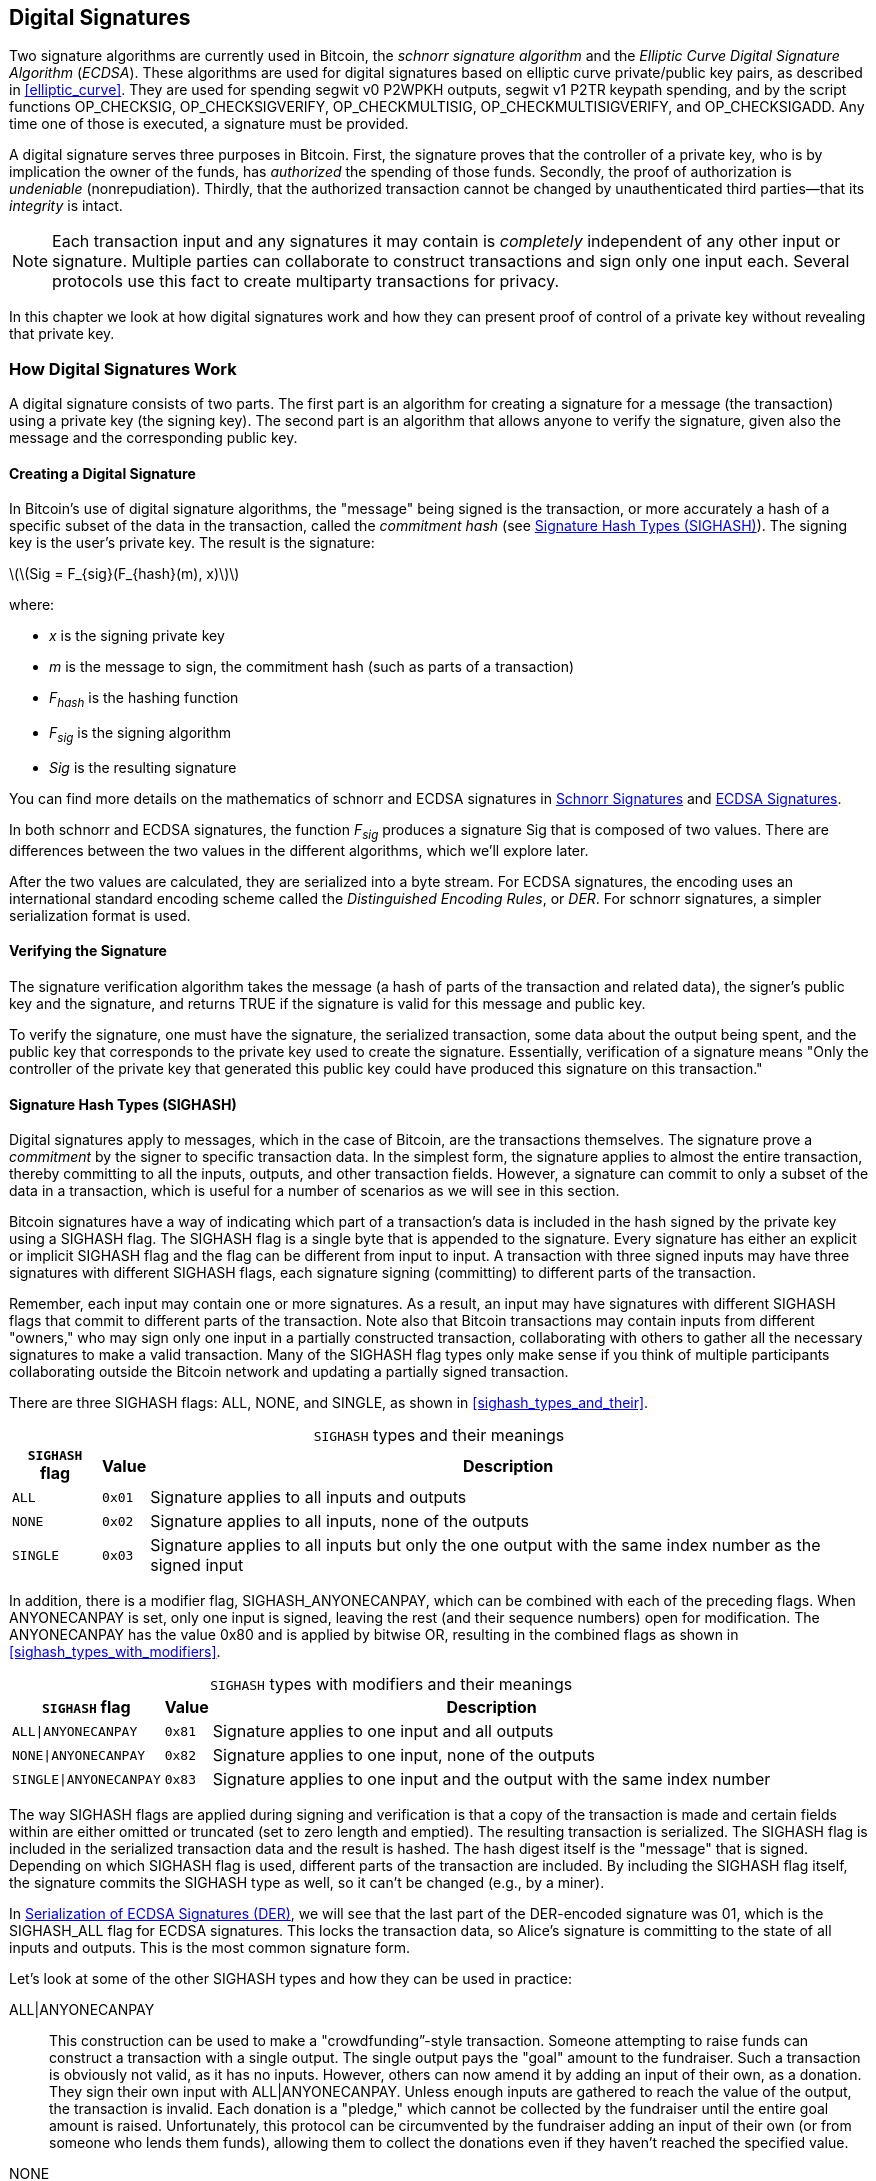 [[c_signatures]]
== Digital Signatures

Two ((("digital signatures", "schnorr signature algorithm")))((("schnorr signature algorithm")))((("digital signatures", "ECDSA")))((("ECDSA (Elliptic Curve Digital Signature Algorithm)")))((("transactions", "signatures", see="digital signatures")))signature algorithms are currently
used in Bitcoin, the _schnorr signature algorithm_ and the _Elliptic
Curve Digital Signature Algorithm_ (_ECDSA_).
These algorithms are used for digital signatures based on elliptic
curve private/public key pairs, as described in <<elliptic_curve>>.
They are used for spending segwit v0 P2WPKH outputs, segwit v1 P2TR
keypath spending, and by the script functions +OP_CHECKSIG+,
+OP_CHECKSIGVERIFY+, +OP_CHECKMULTISIG+, +OP_CHECKMULTISIGVERIFY+, and
+OP_CHECKSIGADD+.
Any time one of those is executed, a signature must be
provided.

A digital signature((("digital signatures", "purpose of"))) serves
three purposes in Bitcoin. First, the
signature proves that the controller of a private key, who is by
implication the owner of the funds, has _authorized_ the spending of
those funds. Secondly, the proof of authorization is _undeniable_
(nonrepudiation). Thirdly, that the authorized transaction cannot be
changed by unauthenticated third parties--that its _integrity_ is
intact.

[NOTE]
====
Each transaction input and any signatures it may contain is _completely_
independent of any other input or signature. Multiple parties can
collaborate to construct transactions and sign only one input each.
Several protocols use this fact to create multiparty transactions for
privacy.
====

In this chapter we look at how digital signatures work and how they can
present proof of control of a private key without revealing that private
key.

=== How Digital Signatures Work

A digital signature
consists of two parts. The first part is an algorithm for creating a
signature for a message (the transaction) using a private key (the
signing key). The second part is an algorithm
that allows anyone to verify the signature, given also the message and the corresponding
public key.

==== Creating a Digital Signature

In Bitcoin's((("digital signatures", "creating"))) use of digital signature algorithms, the "message" being
signed is the transaction, or more accurately a hash of a specific
subset of the data in the transaction, ((("commitment hash")))called the _commitment hash_ (see
<<sighash_types>>). The
signing key is the user's private key. The result is the signature:

latexmath:[\(Sig = F_{sig}(F_{hash}(m), x)\)]

where:

* _x_ is the signing private key
* _m_ is the message to sign, the commitment hash (such as parts of a transaction)
* _F_~_hash_~ is the hashing function
* _F_~_sig_~ is the signing algorithm
* _Sig_ is the resulting signature

You can find more details on the mathematics of schnorr and ECDSA signatures in <<schnorr_signatures>>
and <<ecdsa_signatures>>.

In both schnorr and ECDSA signatures, the function _F_~_sig_~ produces a signature +Sig+ that is composed of
two values.  There are differences between the two values in the
different algorithms, which we'll explore later.

After the two values
are calculated, they are serialized into a byte stream.  For ECDSA
signatures, the encoding uses an international standard encoding scheme
called the
_Distinguished Encoding Rules_, or _DER_.  For schnorr signatures, a
simpler serialization format is used.

==== Verifying the Signature

The((("digital signatures", "verifying")))((("verifying", "digital signatures"))) signature verification algorithm takes the message (a hash of parts of the transaction and related data), the signer's public key and the signature, and returns ++TRUE++ if the signature is valid for this message and public key.

To verify the signature, one must have the signature, the serialized
transaction, some data about the output being spent, and the public key
that corresponds to the private key used to create the signature.
Essentially, verification of a signature means "Only the controller of
the private key that generated this public key could have produced this
signature on this transaction."

[[sighash_types]]
==== Signature Hash Types (SIGHASH)

Digital signatures((("digital signatures", "SIGHASH flags", id="digital-signature-sighash")))((("SIGHASH flags", id="sighash"))) apply to messages,
which in the case of Bitcoin, are the transactions themselves. The
signature prove a _commitment_ by the signer to specific transaction
data. In the simplest form, the signature applies to almost the entire
transaction, thereby committing to all the inputs, outputs, and other
transaction fields. However, a signature can commit to only a subset of
the data in a transaction, which is useful for a number of scenarios as
we will see in this section.

Bitcoin signatures have a way of indicating which
part of a transaction's data is included in the hash signed by the
private key using a +SIGHASH+ flag. The +SIGHASH+ flag is a single byte
that is appended to the signature. Every signature has either an
explicit or implicit +SIGHASH+ flag
and the flag can be different from input to input. A transaction with
three signed inputs may have three signatures with different +SIGHASH+
flags, each signature signing (committing) to different parts of the
transaction.

Remember, each input may contain one or more signatures. As
a result, an input may have signatures
with different +SIGHASH+ flags that commit to different parts of the
transaction. Note also that Bitcoin transactions
may contain inputs from different "owners," who may sign only one input
in a partially constructed transaction, collaborating with
others to gather all the necessary signatures to make a valid
transaction. Many of the +SIGHASH+ flag types only make sense if you
think of multiple participants collaborating outside the Bitcoin network
and updating a partially signed transaction.

There are three +SIGHASH+ flags: +ALL+, +NONE+, and +SINGLE+, as shown
in <<sighash_types_and_their>>.

++++
<table id="sighash_types_and_their">
<caption>
<span class="plain"><code>SIGHASH</code></span> types and their meanings</caption>
<thead>
<tr>
<th><code>SIGHASH</code> flag</th>
<th>Value</th>
<th>Description</th>
</tr>
</thead>
<tbody>
<tr>
<td><p><code>ALL</code></p></td>
<td><p><code>0x01</code></p></td>
<td><p>Signature applies to all inputs and outputs</p></td>
</tr>
<tr>
<td><p><code>NONE</code></p></td>
<td><p><code>0x02</code></p></td>
<td><p>Signature applies to all inputs, none of the outputs</p></td>
</tr>
<tr>
<td><p><code>SINGLE</code></p></td>
<td><p><code>0x03</code></p></td>
<td><p>Signature applies to all inputs but only the one output with the same index number as the signed input</p></td>
</tr>
</tbody>
</table>
++++

In addition, there is a modifier flag, +SIGHASH_ANYONECANPAY+, which can
be combined with each of the preceding flags. When +ANYONECANPAY+ is
set, only one input is signed, leaving the rest (and their sequence
numbers) open for modification. The +ANYONECANPAY+ has the value +0x80+
and is applied by bitwise OR, resulting in the combined flags as shown
in <<sighash_types_with_modifiers>>.

++++
<table id="sighash_types_with_modifiers">
<caption>
<span class="plain"><code>SIGHASH</code></span> types with modifiers and their meanings</caption>
<thead>
<tr>
<th><code>SIGHASH</code> flag</th>
<th>Value</th>
<th>Description</th>
</tr>
</thead>
<tbody>
<tr>
<td><p><code>ALL|ANYONECANPAY</code></p></td>
<td><p><code>0x81</code></p></td>
<td><p>Signature applies to one input and all outputs</p></td>
</tr>
<tr>
<td><p><code>NONE|ANYONECANPAY</code></p></td>
<td><p><code>0x82</code></p></td>
<td><p>Signature applies to one input, none of the outputs</p></td>
</tr>
<tr>
<td><p><code>SINGLE|ANYONECANPAY</code></p></td>
<td><p><code>0x83</code></p></td>
<td><p>Signature applies to one input and the output with the same index number</p></td>
</tr>
</tbody>
</table>
++++

The way +SIGHASH+ flags are applied during signing and verification is
that a copy of the transaction is made and certain fields within are
either omitted or truncated (set to zero length and emptied). The resulting transaction is
serialized. The +SIGHASH+ flag is included in the serialized
transaction data and the result is hashed. The hash digest itself is the "message"
that is signed. Depending on which +SIGHASH+ flag is used, different
parts of the transaction are included.
By including the
+SIGHASH+ flag itself, the signature commits the
+SIGHASH+ type as well, so it can't be changed (e.g., by a miner).

In
<<serialization_of_signatures_der>>, we will see that the last part of the
DER-encoded signature was +01+, which is the +SIGHASH_ALL+ flag for ECDSA signatures. This
locks the transaction data, so Alice's signature is committing to the state
of all inputs and outputs. This is the most common signature form.

Let's look at some of the other +SIGHASH+ types and how they can be used
in practice:

+ALL|ANYONECANPAY+ :: This ((("crowdfunding")))construction can be used to make a
"crowdfunding&#x201d;-style transaction. Someone attempting to raise
funds can construct a transaction with a single output. The single
output pays the "goal" amount to the fundraiser. Such a transaction is
obviously not valid, as it has no inputs. However, others can now amend
it by adding an input of their own, as a donation. They sign their own
input with +ALL|ANYONECANPAY+. Unless enough inputs are gathered to
reach the value of the output, the transaction is invalid. Each donation
is a "pledge," which cannot be collected by the fundraiser until the
entire goal amount is raised.  Unfortunately, this protocol can be
circumvented by the fundraiser adding an input of their own (or from
someone who lends them funds), allowing them to collect the donations
even if they haven't reached the specified value.

+NONE+ :: This construction can be used to create a "bearer check" or
"blank check" of a specific amount. It commits to all inputs, but allows
the outputs to be changed. Anyone can write their own
Bitcoin address into the output script.
By itself, this allows any miner to change
the output destination and claim the funds for themselves, but if other
required signatures in the transaction use +SIGHASH_ALL+ or another type
that commits to the output, it allows those spenders to change the
destination without allowing any third parties (like miners) to modify
the outputs.

+NONE|ANYONECANPAY+ :: This construction can be used to build a "dust
collector." Users who have tiny UTXOs in their wallets can't spend these
without the cost in fees exceeding the value of the UTXO; see
<<uneconomical_outputs>>. With this type
of signature, the uneconomical UTXOs can be donated for anyone to aggregate and
spend whenever they want.

There are some proposals to modify or
expand the +SIGHASH+ system.  The most widely discussed proposal as of
this writing is ((("BIP118 SIGHASH flags")))BIP118, which proposes to add two
new sighash flags.  A signature using +SIGHASH_ANYPREVOUT+ would not
commit to an input's outpoint field, allowing it to be used to spend any
previous output for a particular witness program.  For example, if Alice
receives two outputs for the same amount to the same witness program
(e.g., requiring a single signature from her wallet), a
+SIGHASH_ANYPREVOUT+ signature for spending either one of those outputs
could be copied and used to spend the other output to the same
destination.

A signature using +SIGHASH_ANYPREVOUTANYSCRIPT+ would not
commit to the outpoint, the amount, the witness program, or the
specific leaf in the taproot merkle tree (script tree), allowing it to spend any previous output that the signature could satisfy.  For example, if Alice received two
outputs for different amounts and different witness programs (e.g., one
requiring a single signature and another requiring her signature plus some
other data), a +SIGHASH_ANYPREVOUTANYSCRIPT+ signature for spending
either one of those outputs could be copied and used to spend the other
output to the same destination (assuming the extra data for the second
output was known).

The main expected use for the two ++SIGHASH_ANYPREVOUT++ opcodes is improved
payment channels, such as those used in the Lightning Network, although
several other uses have been described.

[NOTE]
====
You will not often see +SIGHASH+ flags presented as an option in a user's
wallet application.  Simple wallet applications
sign with [.keep-together]#+SIGHASH_ALL+# flags.  More sophisticated applications, such as
Lightning Network nodes, may use alternative +SIGHASH+ flags, but they
use protocols that have been extensively reviewed to understand the
influence of the alternative ((("digital signatures", "SIGHASH flags", startref="digital-signature-sighash")))((("SIGHASH flags", startref="sighash")))flags.
====

[[schnorr_signatures]]
=== Schnorr Signatures

In 1989, ((("digital signatures", "schnorr signature algorithm", id="digital-sigs-schnorr")))((("schnorr signature algorithm", id="schnorr")))Claus Schnorr published a paper describing the signature
algorithm that's become eponymous with him.  The algorithm isn't
specific to the elliptic curve cryptography (ECC) that Bitcoin and many
other applications use, although it is perhaps most strongly associated
with ECC today.  Schnorr signatures have a number of nice properties:

Provable security::
  A mathematical ((("digital signatures", "schnorr signature algorithm", "properties of")))((("schnorr signature algorithm", "properties of")))proof of the security of schnorr signatures depends on
  only the difficulty of solving the Discrete Logarithm Problem (DLP),
  particularly for elliptic curves (EC) for Bitcoin, and the ability of
  a hash function (like the SHA256 function used in Bitcoin) to produce
  unpredictable values, called the random oracle model (ROM).  Other
  signature algorithms have additional dependencies or require much
  larger public keys or signatures for equivalent security to
  ECC-Schnorr (when the threat is defined as classical computers; other
  algorithms may provide more efficient security against quantum
  computers).

Linearity::
  Schnorr signatures have a property that mathematicians ((("linearity")))call
  _linearity_, which applies to functions with two particular
  properties.  The first property is that summing together two or more
  variables and then running a function on that sum will produce the
  same value as running the function on each of the variables
  independently and then summing together the results, e.g.,
  +f(x + y + z) == f(x) + f(y) + f(z)+; this property is((("additivity"))) called
  _additivity_.  The second property is that multiplying a variable and
  then running a function on that product will produce the same value as
  running the function on the variable and then multiplying it by the
  same amount, e.g., +f(a * x) == a * f(x)+; this property is ((("homogeneity of degree 1")))called
  _homogeneity of degree 1_.
+
In cryptographic operations, some functions may be private (such
  as functions involving private keys or secret nonces), so being able
  to get the same result whether performing an operation inside or
  outside of a function makes it easy for multiple parties to coordinate
  and cooperate without sharing their secrets.  We'll see some of the
  specific benefits of linearity in schnorr signatures in
  <<schnorr_multisignatures>> and <<schnorr_threshold_signatures>>.

Batch verification::
  When used((("batch verification of digital signatures"))) in a certain way (which Bitcoin does), one consequence of
  schnorr's linearity is that it's relatively straightforward to verify
  more than one schnorr signature at the same time in less time than it
  would take to verify each signature independently.  The more
  signatures that are verified in a batch, the greater the speed up.
  For the typical number of signatures in a block, it's possible to
  batch verify them in about half the amount of time it would take to
  verify each signature independently.

Later in this chapter, we'll describe the schnorr signature algorithm
exactly as it's used in Bitcoin, but we're going to start with a
simplified version of it and work our way toward the actual protocol in
stages.

Alice((("digital signatures", "schnorr signature algorithm", "examples of usage")))((("schnorr signature algorithm", "examples of usage"))) starts by choosing a large random number (+x+), which we call her
_private key_.  She also knows a public point on Bitcoin's elliptic
curve called the Generator (+G+) (see <<public_key_derivation>>).  Alice uses EC
multiplication to multiply +G+ by her private key +x+, in which case +x+
is called a _scalar_ because it scales up +G+.  The result is +xG+,
which we call Alice's _public key_.  Alice gives her public key to Bob.
Even though Bob also knows +G+, the Discrete Logarithm Problem prevents Bob from being able to divide +xG+ by +G+ to derive Alice's
private key.

At some later time, Bob wants Alice to identify herself by proving
that she knows the scalar +x+ for the public key (+xG+) that Bob
received earlier.  Alice can't give Bob +x+ directly because that would
allow him to identify as her to other people, so she needs to prove
her knowledge of +x+ without revealing +x+ to Bob,((("zero-knowledge proof"))) called a
_zero-knowledge proof_.  For that, we begin the schnorr identity
process:

1. Alice chooses another large random number (+k+), which we call the
  _private nonce_.  Again she uses it as a scalar, multiplying it by +G+
  to produce +kG+, which we call the _public nonce_.  She gives the
  public nonce to Bob.

2. Bob chooses a large random number of his own, +e+, which we call the
  _challenge scalar_.  We say "challenge" because it's used to challenge
  Alice to prove that she knows the private key (+x+) for the public key
  (+xG+) she previously gave Bob; we say "scalar" because it will later
  be used to multiply an EC point.

3. Alice now has the numbers (scalars) +x+, +k+, and +e+.  She combines
  them together to produce a final scalar +s+ using the formula
  +s = k + ex+.  She gives +s+ to Bob.

4. Bob now knows the scalars +s+ and +e+, but not +x+ or +k+.  However,
  Bob does know +xG+ and +kG+, and he can compute for himself +sG+ and
  +exG+.  That means he can check the equality of a scaled-up version of
  the operation Alice performed: +sG == kG + exG+.  If that is equal,
  then Bob can be sure that Alice knew +x+ when she generated +s+.

.Schnorr Identity Protocol with Integers Instead of Points
****
It might be easier to understand the interactive schnorr identity
protocol if we create an insecure oversimplification by substituting each of the preceding values (including +G+) with simple integers instead of points on an elliptic curve.
For example, we'll use the prime numbers starting with 3:

Setup: Alice chooses +x=3+ as her private key.  She multiplies it by the
generator +G=5+ to get her public key +xG=15+.  She gives Bob +15+.

1. Alice chooses the private nonce +k=7+ and generates the public nonce
  +kG=35+.  She gives Bob +35+.

2. Bob chooses +e=11+ and gives it to Alice.

3. Alice generates +s = 40 = 7 + 11 * 3+.  She gives Bob +40+.

4. Bob derives +sG = 200 = 40 * 5+ and +exG = 165 = 11 * 15+.  He then
  verifies that +200 == 35 + 165+.  Note that this is the same operation
  that Alice performed but all of the values have been scaled up by +5+
  (the value of +G+).

Of course, this is an oversimplified example.  When working with simple
integers, we can divide products by the generator +G+ to get the
underlying scalar, which isn't secure.  This is why a critical property
of the elliptic curve cryptography used in Bitcoin is that
multiplication is easy but division by a point on the curve is impractical.  Also, with numbers
this small, finding underlying values (or valid substitutes) through
brute force is easy; the numbers used in Bitcoin are much larger.
****

Let's discuss some of the features of the interactive schnorr
identity protocol that make it secure:

The nonce (+k+)::
In step 1, ((("digital signatures", "schnorr signature algorithm", "security features")))((("schnorr signature algorithm", "security features")))Alice chooses a number that Bob doesn't
  know and can't guess and gives him the scaled form of that number,
  +kG+.  At that point, Bob also already has her public key (+xG+),
  which is the scaled form of +x+, her private key.  That means when Bob is working on
  the final equation (+sG = kG + exG+), there are two independent
  variables that Bob doesn't know (+x+ and +k+).  It's possible to use
  simple algebra to solve an equation with one unknown variable but not
  two independent unknown variables, so the presence of Alice's nonce
  prevents Bob from being able to derive her private key.  It's critical
  to note that this protection depends on nonces being unguessable in
  any way.  If there's anything predictable about Alice's nonce, Bob may
  be able to leverage that into figuring out Alice's private key.  See
  <<nonce_warning>> for more details.

The challenge scalar (+e+)::
Bob waits to receive Alice's public nonce
  and then proceeds in step 2 to give her a number (the challenge
  scalar) that Alice didn't previously know and couldn't have guessed.
  It's critical that Bob only give her the challenge scalar after she
  commits to her public nonce.  Consider what could happen if someone
  who didn't know +x+ wanted to impersonate Alice, and Bob accidentally
  gave them the challenge scalar +e+ before they told him the public
  nonce +kG+.  This allows the impersonator to change parameters on both sides of
  the equation that Bob will use for verification, +sG == kG + exG+;
  specifically, they can change both +sG+ and +kG+.  Think about a
  simplified form of that expression: +x = y + a+.  If you can change both
  +x+ and +y+, you can cancel out +a+ using +x' = (x - a) + a+.  Any
  value you choose for +x+ will now satisfy the equation.  For the
  actual equation the impersonator simply chooses a random number for +s+, generates
  +sG+, and then uses EC subtraction to select a +kG+ that equals +kG =
  sG - exG+.  They give Bob their calculated +kG+ and later their random
  +sG+, and Bob thinks that's valid because +sG == (sG - exG) + exG+.
  This explains why the order of operations in the protocol is
  essential: Bob must only give Alice the challenge scalar after Alice
  has committed to her public nonce.

The interactive identity protocol described here matches part of Claus
Schnorr's original description, but it lacks two essential features we
need for the decentralized Bitcoin network.  The first of these is that
it relies on Bob waiting for Alice to commit to her public nonce and
then Bob giving her a random challenge scalar.  In Bitcoin, the spender
of every transaction needs to be authenticated by thousands of Bitcoin
full nodes--including future nodes that haven't been started yet but
whose operators will one day want to ensure the bitcoins they receive
came from a chain of transfers where every transaction was valid.  Any
Bitcoin node that is unable to communicate with Alice, today or in the
future, will be unable to authenticate her transaction and will be in
disagreement with every other node that did authenticate it.  That's not
acceptable for a consensus system like Bitcoin.  For Bitcoin to work, we
need a protocol that doesn't require interaction between Alice and each
node that wants to authenticate her.

A simple technique, known as the Fiat-Shamir transform after its
discoverers, can turn the schnorr interactive identity protocol
into a noninteractive digital signature scheme.  Recall the importance
of steps 1 and 2--including that they be performed in order.  Alice must
commit to an unpredictable nonce; Bob must give Alice an unpredictable
challenge scalar only after he has received her commitment.  Recall also
the properties of secure cryptographic hash functions we've used
elsewhere in this book: it will always produce the same output when
given the same input but it will produce a value indistinguishable from
random data when given a different input.

This allows Alice to choose her private nonce, derive her public nonce,
and then hash the public nonce to get the challenge scalar.  Because
Alice can't predict the output of the hash function (the challenge), and
because it's always the same for the same input (the nonce), this
ensures that Alice gets a random challenge even though she chooses the nonce
and hashes it herself.  We no longer need interaction from Bob.  She can
simply publish her public nonce +kG+ and the scalar +s+, and each of the
thousands of full nodes (past and future) can hash +kG+ to produce +e+,
use that to produce +exG+, and then verify +sG == kG + exG+.  Written
explicitly, the verification equation becomes +sG == kG + hash(kG) * xG+.

We need one other thing to finish converting the interactive schnorr
identity protocol into a digital signature protocol useful for
Bitcoin.  We don't just want Alice to prove that she knows her private
key; we also want to give her the ability to commit to a message.  Specifically,
we want her to commit to the data related to the Bitcoin transaction she
wants to send.  With the Fiat-Shamir transform in place, we already
have a commitment, so we can simply have it additionally commit to the
message.  Instead of +hash(kG)+, we now also commit to the message
+m+ using +hash(kG || m)+, where +||+ stands for concatenation.

We've now defined a version of the schnorr signature protocol, but
there's one more thing we need to do to address a Bitcoin-specific
concern.  In BIP32 key derivation, as described in
<<public_child_key_derivation>>, the algorithm for unhardened derivation
takes a public key and adds to it a nonsecret value to produce a
derived public key.  That means it's also possible to add that
nonsecret value to a valid signature for one key to produce a signature
for a related key.  That related signature is valid but it wasn't
authorized by the person possessing the private key, which is a major
security failure.  To protect BIP32 unhardened derivation and
also support several protocols people wanted to build on top of schnorr
signatures, Bitcoin's version of schnorr signatures, called _BIP340
schnorr signatures for secp256k1_, also commits to the public key being
used in addition to the public nonce and the message.  That makes the
full commitment +hash(kG || xG || m)+.

Now that we've described each part of the BIP340 schnorr signature
algorithm and explained what it does for us, we can define the protocol.
Multiplication of integers are performed _modulus p_, indicating that the
result of the operation divided by the number _p_ (as defined in the
secp256k1 standard) and the remainder is used.  The number _p_ is very
large, but if it was 3 and the result of an operation was 5, the actual
number we would use is 2 (i.e., 5 divided by 3 is 2).

Setup: Alice chooses a large random number (+x+) as her private key
(either directly or by using a protocol like BIP32 to deterministically
generate a private key from a large random seed value).  She uses the
parameters defined in secp256k1 (see <<elliptic_curve>>) to multiply the
generator +G+ by her scalar +x+, producing +xG+ (her public key).  She
gives her public key to everyone who will later authenticate her Bitcoin
transactions (e.g., by having +xG+ included in a transaction output).  When
she's ready to spend, she begins generating her signature:

1. Alice chooses a large random private nonce +k+ and derives the public
   nonce +kG+.

2. She chooses her message +m+ (e.g., transaction data) and generates the
   challenge scalar +e = hash(kG || xG || m)+.

3. She produces the scalar +s = k + ex+.  The two values +kG+ and +s+
   are her signature.  She gives this signature to everyone who wants to
   verify that signature; she also needs to ensure everyone receives her
   message +m+.  In Bitcoin, this is done by including her signature in
   the witness structure of her spending transaction and then relaying that
   transaction to full nodes.

4. The verifiers (e.g., full nodes) use +s+ to derive +sG+ and then
   verify that +sG == kG + hash(kG || xG || m)*xG+.  If the equation is
   valid, Alice proved that she knows her private key +x+ (without
   revealing it) and committed to the message +m+ (containing the
   transaction data).

==== Serialization of Schnorr Signatures

A schnorr signature ((("digital signatures", "schnorr signature algorithm", "serialization")))((("schnorr signature algorithm", "serialization")))((("serialization", "of schnorr signature algorithm", secondary-sortas="schnorr")))consists of two values, +kG+ and +s+.  The value
+kG+ is a point on Bitcoin's elliptic curve (called secp256k1) and so
would normally be represented by two 32-byte coordinates, e.g., +(x,y)+.
However, only the _x_ coordinate is needed, so only that value is
included.  When you see +kG+ in schnorr signatures for Bitcoin, note that it's only that point's _x_
coordinate.

The value +s+ is a scalar (a number meant to multiply other numbers).  For
Bitcoin's secp256k1 curve, it can never be more than 32 bytes long.

Although both +kG+ and +s+ can sometimes be values that can be
represented with fewer than 32 bytes, it's improbable that they'd be
much smaller than 32 bytes, and so they're serialized as two 32-byte
values (i.e., values smaller than 32 bytes have leading zeros).
They're serialized in the order of +kG+ and then +s+, producing exactly
64 bytes.

The taproot soft fork, also called v1 segwit, introduced schnorr signatures
to Bitcoin and is the only way they are used in Bitcoin as of this writing.  When
used with either taproot keypath or scriptpath spending, a 64-byte
schnorr signature is considered to use a default signature hash (sighash)
that is +SIGHASH_ALL+.  If an alternative sighash is used, or if the
spender wants to waste space to explicitly specify +SIGHASH_ALL+, a
single additional byte is appended to the signature that specifies the
signature hash, making the signature 65 bytes.

As we'll see, either 64 or 65 bytes is considerably more efficient that
the serialization used for ECDSA signatures described in
<<serialization_of_signatures_der>>.

[[schnorr_multisignatures]]
==== Schnorr-based Scriptless Multisignatures

In the((("digital signatures", "schnorr signature algorithm", "scriptless multisignatures", id="digital-sigs-schnorr-multisig")))((("schnorr signature algorithm", "scriptless multisignatures", id="schnorr-multisig")))((("scriptless multisignatures", "in schnorr signature algorithm", secondary-sortas="schnorr", id="scriptless-multi-schnorr")))((("multisignature scripts", "in schnorr signature algorithm", secondary-sortas="schnorr", id="multi-script-schnorr")))((("scripts", "multisignature", "in schnorr signature algorithm", tertiary-sortas="schnorr", id="script-multisignature-schnorr"))) single-signature schnorr protocol described in <<schnorr_signatures>>, Alice
uses a signature (+kG+, +s+) to publicly prove her knowledge of her
private key, which in this case we'll call +y+.  Imagine if Bob also has
a private key (+z+) and he's willing to work with Alice to prove that
together they know +x = y + z+ without either of them revealing their
private key to each other or anyone else.  Let's go through the BIP340
schnorr signature protocol again.

[WARNING]
====
The simple protocol we are about to describe is not secure for the
reasons we will explain shortly.  We use it only to demonstrate the
mechanics of schnorr multisignatures before describing related protocols
that are believed to be secure.
====

Alice and Bob need to derive the public key for +x+, which is +xG+.
Since it's possible to use elliptic curve operations to add two EC
points together, they start by Alice deriving +yG+ and Bob deriving
+zG+.  They then add them together to create +xG = yG + zG+.  The point
+xG+ is ((("aggregated public keys")))((("public keys", "aggregated")))their _aggregated public key_.  To create a signature, they begin the
simple multisignature protocol:

1. They each individually choose a large random private nonce, +a+ for
   Alice and +b+ for Bob.  They also individually derive the corresponding
   public nonce +aG+ and +bG+.  Together, they produce an aggregated
   public nonce +kG = aG + bG+.

2. They agree on the message to sign, +m+ (e.g., a transaction), and
   each generates a copy of the challenge scalar: +e = hash(kG || xG || m)+.

3. Alice produces the scalar +q = a + ey+.  Bob produces the scalar
   +r = b + ez+.  They add the scalars together to produce
   +s = q + r+.  Their signature is the two values +kG+ and +s+.

4. The verifiers check their public key and signature using the normal
   equation: +sG == kG + hash(kG || xG || m)*xG+.

Alice and Bob have proven that they know the sum of their private keys without
either one of them revealing their private key to the other or anyone
else.  The protocol can be extended to any number of participants; e.g.,
a million people could prove they knew the sum of their million
different keys.

The preceding protocol has several security problems.  Most notable is that one
party might learn the public keys of the other parties before committing
to their own public key.  For example, Alice generates her public key
+yG+ honestly and shares it with Bob.  Bob generates his public key
using +zG - yG+.  When their two keys are combined (+yG + zG - yG+), the
positive and negative +yG+ terms cancel out so the public key only represents
the private key for +z+, i.e., Bob's private key.  Now Bob can create a
valid signature without any assistance from Alice.  This is ((("key cancellation attacks")))called a
_key cancellation attack_.

There are various ways to solve the key cancellation attack.  The
simplest scheme would be to require each participant commit to their
part of the public key before sharing anything about that key with all
of the other participants.  For example, Alice and Bob each individually
hash their public keys and share their digests with each other.  When
they both have the other's digest, they can share their keys.  They
individually check that the other's key hashes to the previously
provided digest and then proceed with the protocol normally.  This prevents
either one of them from choosing a public key that cancels out the keys
of the other participants.  However, it's easy to fail to implement this
scheme correctly, such as using it in a naive way with unhardened
BIP32 public key derivation.  Additionally, it adds an extra step for
communication between the participants, which may be undesirable in many
cases.  More complex schemes have been proposed that address these
shortcomings.

In addition to the key cancellation attack, there are a number of
attacks possible against ((("nonce attacks")))nonces.  Recall that the purpose of the nonce
is to prevent anyone from being able to use their knowledge of other values
in the signature verification equation to solve for your private key,
determining its value.  To effectively accomplish that, you must use a
different nonce every time you sign a different message or change other
signature parameters.  The different nonces must not be related in any
way.  For a multisignature, every participant must follow these rules or
it could compromise the security of other participants.  In addition,
cancellation and other attacks need to be prevented.  Different
protocols that accomplish these aims make different trade-offs, so
there's no single multisignature protocol to recommend in all cases.
Instead, we'll note three from the MuSig family of protocols:

MuSig::
  Also called _MuSig1_, this protocol((("MuSig protocol"))) requires three rounds of
  communication during the signing process, making it similar to the
  process we just described.  MuSig1's greatest advantage is its
  simplicity.

MuSig2::
  This only ((("MuSig2 protocol")))requires two rounds of communication and can sometimes allow
  one of the rounds to be combined with key exchange.  This can
  significantly speed up signing for certain protocols, such as how
  scriptless multisignatures are planned to be used in the Lightning
  Network.  MuSig2 is specified in BIP327 (the only scriptless
  multisignature protocol that has a BIP as of this writing).

MuSig-DN::
  DN stands ((("MuSig-DN protocol")))((("repeated session attacks")))for Deterministic Nonce, which eliminates as a concern a
  problem known as the _repeated session attack_.  It can't be combined
  with key exchange and it's significantly more complex to implement
  than MuSig or MuSig2.

For most applications, MuSig2 is the best multisignature protocol
available at the time((("digital signatures", "schnorr signature algorithm", "scriptless multisignatures", startref="digital-sigs-schnorr-multisig")))((("schnorr signature algorithm", "scriptless multisignatures", startref="schnorr-multisig")))((("scriptless multisignatures", "in schnorr signature algorithm", secondary-sortas="schnorr", startref="scriptless-multi-schnorr")))((("multisignature scripts", "in schnorr signature algorithm", secondary-sortas="schnorr", startref="multi-script-schnorr")))((("scripts", "multisignature", "in schnorr signature algorithm", tertiary-sortas="schnorr", startref="script-multisignature-schnorr"))) of writing.

[[schnorr_threshold_signatures]]
==== Schnorr-based Scriptless Threshold Signatures

Scriptless ((("digital signatures", "schnorr signature algorithm", "scriptless threshold signatures", id="digital-sigs-schnorr-threshold")))((("schnorr signature algorithm", "scriptless threshold signatures", id="schnorr-threshold")))((("scriptless threshold signatures", "in schnorr signature algorithm", secondary-sortas="schnorr", id="scriptless-threshold-schnorr")))((("threshold signatures", "in schnorr signature algorithm", secondary-sortas="schnorr", id="threshold-schnorr")))multisignature protocols only work for k-of-k signing.
Everyone with a partial public key that becomes part of the aggregated
public key must contribute a partial signature and partial nonce to the
final signature.  Sometimes, though, the participants want to allow a
subset of them to sign, such as t-of-k where a threshold (t) number of participants can sign for
a key constructed by k participants.  That type of signature is called a
_threshold signature_.

We saw script-based threshold signatures in
<<multisig>>.  But just as
scriptless multisignatures save space and increase privacy compared to
scripted multisignatures, _scriptless threshold signatures_ save space and
increase privacy compared to _scripted threshold signatures_.  To anyone
not involved in the signing, a _scriptless threshold signature_ looks
like any other signature that could've been created by a single-sig
user or through a scriptless multisignature protocol.

Various methods are known for generating scriptless threshold
signatures, with the simplest being a slight modification of how we
created scriptless multisignatures previously.  This protocol also
depends on verifiable secret sharing (which itself depends on secure
secret sharing).

Basic secret sharing can work through simple splitting.  Alice has a
secret number that she splits into three equal-length parts and shares
with Bob, Carol, and Dan.  Those three can combine the partial numbers
they received (called _shares_) in the correct order to reconstruct
Alice's secret.  A more sophisticated scheme would involve Alice adding
on some additional information to each share, called a correction code,
that allows any two of them to recover the number.  This scheme is not
secure because each share gives its holder partial knowledge of Alice's
secret, making it easier for the participant to guess Alice's secret
than a nonparticipant who didn't have a share.

A secure secret sharing scheme prevents participants from learning
anything about the secret unless they combine the minimum threshold
number of shares.  For example, Alice can choose a threshold of
+2+ if she wants any two of Bob, Carol, and Dan to be able to
reconstruct her secret.  The best known secure secret sharing algorithm
is _Shamir's Secret Sharing Scheme_, commonly abbreviated SSSS and named
after its discoverer, one of the same discoverers of the Fiat-Shamir
transform we saw in <<schnorr_signatures>>.

In some cryptographic protocols, such as the scriptless threshold signature
schemes we're working toward, it's critical for Bob, Carol, and Dan to
know that Alice followed her side of the protocol correctly.  They need to
know that the shares she creates all derive from the same secret, that
she used the threshold value she claims, and that she gave each one of
them a different share.  A protocol that can accomplish all of that,
and still be a secure secret sharing scheme, is a _verifiable secret
sharing scheme_.

To see how multisignatures and verifiable secret sharing work for
Alice, Bob, and Carol, imagine they each wish to receive funds that can
be spent by any two of them.  They collaborate as described in
<<schnorr_multisignatures>> to produce a regular multisignature public
key to accept the funds (k-of-k).  Then each participant derives two
secret shares from their private key--one for each of two the other
participants. The shares allow any two of them to reconstruct the
originating partial private key for the multisignature. Each participant
distributes one of their secret shares to the other two participants,
resulting in each participant storing their own partial private key and
one share for every other participant. Subsequently, each participant
verifies the authenticity and uniqueness of the shares they received
compared to the shares given to the other participants.

Later on, when (for example) Alice and Bob want to generate a scriptless
threshold signature without Carol's involvement, they exchange the two
shares they possess for Carol. This enables them to reconstruct Carol's
partial private key.  Alice and Bob also have their private keys,
allowing them to create a scriptless multisignature with all three
necessary keys.

In other words, the scriptless threshold signature scheme just described
is the same as a scriptless multisignature scheme except that
a threshold number of participants have the ability to reconstruct the
partial private keys of any other participants who are unable or
unwilling to sign.

This does point to a few things to be aware about when considering a
scriptless threshold signature protocol:

No accountability::
Because Alice and Bob reconstruct Carol's partial
private key, there can be no fundamental difference between a scriptless
multisignature produced by a process that involved Carol and one that
didn't.  Even if Alice, Bob, or Carol claim that they didn't sign,
there's no guaranteed way for them to prove that they didn't
help produce the signature.  If it's important to know which members of
the group signed, you will need to use a script.

Manipulation attacks::
Imagine that Bob tells Alice that Carol is
unavailable, so they work together to reconstruct Carol's partial
private key.  Then Bob tells Carol that Alice is unavailable, so they
work together to reconstruct Alice's partial private key.  Now Bob has
his own partial private key plus the keys of Alice and Carol, allowing
him to spend the funds himself without their involvement.  This attack can
be addressed if all of the participants agree to only communicate using a
scheme that allows any one of them to see all of the other's messages;
e.g., if Bob tells Alice that Carol is unavailable, Carol is able to see
that message before she begins working with Bob.  Other solutions,
possibly more robust solutions, to this problem were being researched at
the time of writing.

No scriptless threshold signature protocol has been proposed as a BIP
yet, although significant research into the subject has been performed
by multiple Bitcoin contributors and we expect peer-reviewed solutions
will become available after the publication of this((("digital signatures", "schnorr signature algorithm", startref="digital-sigs-schnorr")))((("schnorr signature algorithm", startref="schnorr")))((("digital signatures", "schnorr signature algorithm", "scriptless threshold signatures", startref="digital-sigs-schnorr-threshold")))((("schnorr signature algorithm", "scriptless threshold signatures", startref="schnorr-threshold")))((("scriptless threshold signatures", "in schnorr signature algorithm", secondary-sortas="schnorr", startref="scriptless-threshold-schnorr")))((("threshold signatures", "in schnorr signature algorithm", secondary-sortas="schnorr", startref="threshold-schnorr"))) book.

[[ecdsa_signatures]]
=== ECDSA Signatures

Unfortunately ((("digital signatures", "ECDSA", id="digital-signature-ecdsa")))((("ECDSA (Elliptic Curve Digital Signature Algorithm)", id="ecdsa")))for the future development of Bitcoin and many other
applications, Claus Schnorr patented the algorithm he discovered and
prevented its use in open standards and open source software for almost
two decades.  Cryptographers in the early 1990s who were blocked from
using the schnorr signature scheme developed an alternative construction
called the _Digital Signature Algorithm_ (DSA), with a version adapted
to elliptic curves called ECDSA.

The ECDSA scheme and standardized parameters for suggested curves it could be used
with were widely implemented in cryptographic libraries by the time
development on Bitcoin began in 2007.  This was almost certainly the
reason why ECDSA was the only digital signature protocol that Bitcoin
supported from its first release version until the activation of the
taproot soft fork in 2021.  ECDSA remains supported today for all
non-taproot transactions.  Some of the differences compared to schnorr
signatures include:

More complex::
  As we'll see, ECDSA requires more operations to create or verify a
  signature than the schnorr signature protocol.  It's not significantly
  more complex from an implementation standpoint, but that extra
  complexity makes ECDSA less flexible, less performant, and harder to
  prove secure.

Less provable security::
  The interactive schnorr signature identification protocol depends only
  on the strength of the elliptic curve Discrete Logarithm Problem
  (ECDLP).  The non-interactive authentication protocol used in Bitcoin
  also relies on the random oracle model (ROM).  However, ECDSA's extra
  complexity has prevented a complete proof of its security being
  published (to the best of our knowledge).  We are not experts in
  proving cryptographic algorithms, but it seems unlikely after 30 years
  that ECDSA will be proven to only require the same two assumptions as
  schnorr.

Nonlinear::
  ECDSA signatures cannot be easily combined to create scriptless
  multisignatures or used in related advanced applications such as
  multiparty signature adaptors.  There are workarounds for this
  problem, but they involve additional extra complexity that
  significantly slows down operations and which, in some cases, has
  resulted in software accidentally leaking private keys.

Looking at the math of ECDSA,
signatures are created by a mathematical function _F_~_sig_~
that produces a signature composed of two values.  In ECDSA, those two
values are _R_ and _s_.

The signature
algorithm first generates a private nonce (_k_) and derives from it a public
nonce (_K_).  The _R_ value of the digital signature is then the _x_
coordinate of the nonce _K_.

From there, the algorithm calculates the _s_ value of the signature.  Like we did with schnorr signatures, operations involving
integers are modulus p:

_s_ = __k__^-1^ (__Hash__(__m__) + __x__ × __R__)

where:

* _k_ is the private nonce
* _R_ is the _x_ coordinate of the public nonce
* _x_ is the Alice's private key
* _m_ is the message (transaction data)

Verification is the inverse of the signature generation function, using
the _R_, _s_ values and the public key to calculate a value _K_, which
is a point on the elliptic curve (the public nonce used in
signature creation):

_K_ = __s__^-1^ * __Hash__(__m__) * _G_ + __s__^-1^ * _R_ * _X_

where:

- _R_ and _s_ are the signature values
- _X_ is Alice's public key
- _m_ is the message (the transaction data that was signed)
- _G_ is the elliptic curve generator point

If the _x_ coordinate of the calculated point _K_ is equal to _R_, then
the verifier can conclude that the signature is valid.

[TIP]
====
ECDSA is necessarily a fairly complicated piece of math; a full
explanation is beyond the scope of this book. A number of great guides
online take you through it step by step: search for "ECDSA explained."
====

[[serialization_of_signatures_der]]
==== Serialization of ECDSA Signatures (DER)

Let's ((("serialization", "ECDSA signatures")))look at
the following DER-encoded signature:

----
3045022100884d142d86652a3f47ba4746ec719bbfbd040a570b1deccbb6498c75c4ae24cb02204
b9f039ff08df09cbe9f6addac960298cad530a863ea8f53982c09db8f6e381301
----

That signature is a serialized byte stream of the +R+ and +S+ values
produced by the signer to prove control of the private key authorized
to spend an output. The serialization format consists of nine elements
as follows:

* +0x30+, indicating the start of a DER sequence
* +0x45+, the length of the sequence (69 bytes)
  * +0x02+, an integer value follows
  * +0x21+, the length of the integer (33 bytes)
  * +R+, ++00884d142d86652a3f47ba4746ec719bbfbd040a570b1deccbb6498c75c4ae24cb++
  * +0x02+, another integer follows
  * +0x20+, the length of the integer (32 bytes)
  * +S+, ++4b9f039ff08df09cbe9f6addac960298cad530a863ea8f53982c09db8f6e3813++
* A suffix (+0x01+) indicating the type of hash((("digital signatures", "ECDSA", startref="digital-signature-ecdsa")))((("ECDSA (Elliptic Curve Digital Signature Algorithm)", startref="ecdsa"))) used (+SIGHASH_ALL+)

[[nonce_warning]]
=== The Importance of Randomness in Signatures

As we((("digital signatures", "randomness, importance of", id="digital-signature-random")))((("randomness", "importance in digital signatures", id="random-digital-signature"))) saw in <<schnorr_signatures>> and <<ecdsa_signatures>>,
the signature generation algorithm uses a random number _k_, as the basis
for a private/public nonce pair. The value of _k_ is not
important, _as long as it is random_. If signatures from the same
private key use the private nonce _k_ with different messages
(transactions), then the
signing _private key_ can be calculated by anyone. Reuse of the same
value for _k_ in a signature algorithm leads to exposure of the private
key!

[WARNING]
====
If the same value _k_
is used in the signing algorithm on two different transactions, the
private key can be calculated and exposed to the world!
====

This is not just a theoretical possibility. We have seen this issue lead
to exposure of private keys in a few different implementations of
transaction-signing algorithms in Bitcoin. People have had funds stolen
because of inadvertent reuse of a _k_ value. The most common reason for
reuse of a _k_ value is an improperly initialized random-number
generator.

To avoid this
vulnerability, the industry best practice is to not generate _k_ with a
random-number generator seeded only with entropy, but instead to use a
process seeded in part with the transaction data itself plus the
private key being used to sign.
This ensures that each transaction produces a different _k_. The
industry-standard algorithm for deterministic initialization of _k_ for
ECDSA is defined in https://oreil.ly/yuabl[RFC6979], published by
the Internet Engineering Task Force.  For schnorr signatures, BIP340
recommends a default signing algorithm.

BIP340 and RFC6979 can generate _k_ entirely deterministically, meaning the same
transaction data will always produce the same _k_.  Many wallets do this
because it makes it easy to write tests to verify their safety-critical
signing code is producing _k_ values correctly.  RFC6979 also allows
including additional data in the calculation.  If that data is entropy,
then a different _k_ will be produced even if the exact same transaction
data is signed.  This can increase protection against sidechannel and
fault-injection attacks.

If you are implementing an algorithm to sign transactions in Bitcoin,
you _must_ use BIP340, RFC6979, or a similar algorithm to
ensure you generate a different _k_ for each ((("digital signatures", "randomness, importance of", startref="digital-signature-random")))((("randomness", "importance in digital signatures", startref="random-digital-signature")))transaction.

=== Segregated Witness's New Signing Algorithm

Signatures in((("digital signatures", "segregated witness and")))((("segregated witness (segwit)", "digital signatures and")))((("commitment hash", "digital signatures and"))) Bitcoin transactions are applied on a _commitment hash_,
which is calculated from the transaction data, locking specific parts of
the data indicating the signer's commitment to those values. For
example, in a simple +SIGHASH_ALL+ type signature, the commitment hash
includes all inputs and outputs.

Unfortunately, the way the legacy commitment hashes were calculated introduced the
possibility that a node verifying a signature can be forced to perform
a significant number of hash computations. Specifically, the hash
operations increase roughly quadratically with respect to the number of
inputs in the transaction. An attacker could therefore create a
transaction with a very large number of signature operations, causing
the entire Bitcoin network to have to perform hundreds or thousands of
hash operations to verify the transaction.

Segwit represented an opportunity to address this problem by changing
the way the commitment hash is calculated. For segwit version 0 witness
programs, signature verification occurs using an improved commitment
hash algorithm as specified in BIP143.

The new algorithm allows the number of
hash operations to increase by a much more gradual O(n) to the number of
signature operations, reducing the opportunity to create
denial-of-service attacks with overly complex transactions.

In this chapter, we learned about schnorr and ECDSA signatures for
Bitcoin.  This explains how full nodes authenticate transactions to
ensure that only someone controlling the key to which bitcoins were
received can spend those bitcoins.  We also examined several advanced
applications of signatures, such as scriptless multisignatures and
scriptless threshold signatures that can be used to improve the
efficiency and privacy of Bitcoin.  In the past few chapters, we've
learned how to create transactions, how to secure them with
authorization and authentication, and how to sign them.  We will next
learn how to encourage miners to confirm them by adding fees to the
transactions we create.

//FIXME: mention segwit v0 and v1 coverage of values to aid hardware
//wallets
